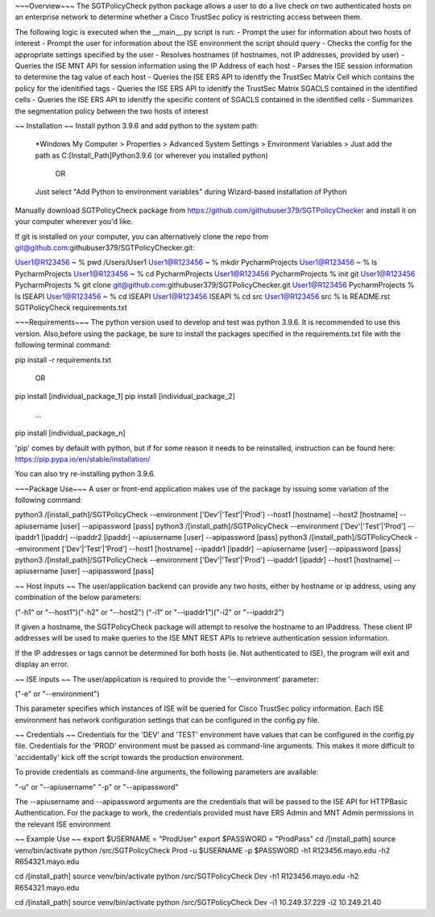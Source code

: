~~~Overview~~~
The SGTPolicyCheck python package allows a user to do a live check on two authenticated hosts on an enterprise network 
to determine whether a Cisco TrustSec policy is restricting access between them.

The following logic is executed when the __main__.py script is run:
- Prompt the user for information about two hosts of interest
- Prompt the user for information about the ISE environment the script should query
- Checks the config for the appropriate settings specified by the user
- Resolves hostnames (if hostnames, not IP addresses, provided by user)
- Queries the ISE MNT API for session information using the IP Address of each host
- Parses the ISE session information to determine the tag value of each host
- Queries the ISE ERS API to idenitfy the TrustSec Matrix Cell which contains the policy for the idenitified tags
- Queries the ISE ERS API to idenitfy the TrustSec Matrix SGACLS contained in the identified cells
- Queries the ISE ERS API to idenitfy the specific content of SGACLS contained in the identified cells
- Summarizes the segmentation policy between the two hosts of interest

~~ Installation ~~
Install python 3.9.6 and add python to the system path:

    *Windows
    My Computer > Properties > Advanced System Settings > Environment Variables >
    Just add the path as C:\[Install_Path]\Python3.9.6 (or wherever you installed python)

        OR

    Just select "Add Python to environment variables" during Wizard-based installation of Python

Manually download SGTPolicyCheck package from https://github.com/githubuser379/SGTPolicyChecker and install it on your 
computer wherever you'd like.

If git is installed on your computer, you can alternatively clone the repo from 
git@github.com:githubuser379/SGTPolicyChecker.git:

User1@R123456 ~ % pwd
/Users/User1
User1@R123456 ~ % mkdir PycharmProjects
User1@R123456 ~ % ls
PycharmProjects         
User1@R123456 ~ % cd PycharmProjects
User1@R123456 PycharmProjects % init git
User1@R123456 PycharmProjects % git clone git@github.com:githubuser379/SGTPolicyChecker.git
User1@R123456 PycharmProjects % ls
ISEAPI
User1@R123456 ~ % cd ISEAPI
User1@R123456 ISEAPI % cd src
User1@R123456 src % ls
README.rst              SGTPolicyCheck          requirements.txt


~~~Requirements~~~
The python version used to develop and test was python 3.9.6. It is recommended to use this version. Also,before using 
the package, be sure to install the packages specified in the requirements.txt file with the following terminal command:

pip install -r requirements.txt

    OR

pip install [individual_package_1]
pip install [individual_package_2]
    ...
pip install [individual_package_n]

'pip' comes by default with python, but if for some reason it needs to be reinstalled, instruction can be found here:
https://pip.pypa.io/en/stable/installation/

You can also try re-installing python 3.9.6.

~~~Package Use~~~
A user or front-end application makes use of the package by issuing some variation of the following command:

python3 /[install_path]/SGTPolicyCheck --environment ['Dev'|'Test'|'Prod'] --host1 [hostname] --host2 [hostname] --apiusername [user] --apipassword [pass]
python3 /[install_path]/SGTPolicyCheck --environment ['Dev'|'Test'|'Prod'] --ipaddr1 [ipaddr] --ipaddr2 [ipaddr] --apiusername [user] --apipassword [pass]
python3 /[install_path]/SGTPolicyCheck --environment ['Dev'|'Test'|'Prod'] --host1 [hostname] --ipaddr1 [ipaddr] --apiusername [user] --apipassword [pass]
python3 /[install_path]/SGTPolicyCheck --environment ['Dev'|'Test'|'Prod'] --ipaddr1 [ipaddr] --host1 [hostname] --apiusername [user] --apipassword [pass]

~~ Host Inputs ~~
The user/application backend can provide any two hosts, either by hostname or ip address, using any combination of the below 
parameters: 

("-h1" or "--host1")("-h2" or "--host2")
("-i1" or "--ipaddr1")("-i2" or "--ipaddr2")

If given a hostname, the SGTPolicyCheck package will attempt to resolve the hostname to an IPaddress. These client IP 
addresses will be used to make queries to the ISE MNT REST APIs to retrieve authentication session information. 

If the IP addresses or tags cannot be determined for both hosts (ie. Not authenticated to ISE), the program will exit and
display an error.


~~ ISE inputs ~~
The user/application is required to provide the '--environment' parameter:

("-e" or "--environment")

This parameter specifies which instances of ISE will be queried for Cisco TrustSec policy information. Each ISE environment 
has network configuration settings that can be configured in the config.py file.


~~ Credentials ~~
Credentials for the 'DEV' and 'TEST' environment have values that can be configured in the config.py file. Credentials for 
the 'PROD' environment must be passed as command-line arguments. This makes it more difficult to 'accidentally' kick off the 
script towards the production environment.

To provide credentials as command-line arguments, the following parameters are available:

"-u" or "--apiusername" 
"-p" or "--apipassword"

The --apiusername and --apipassword arguments are the credentials that will be passed to the ISE API for HTTPBasic 
Authentication. For the package to work, the credentials provided must have ERS Admin and MNT Admin permissions in the 
relevant ISE environment


~~ Example Use ~~
export $USERNAME = "ProdUser"
export $PASSWORD = "ProdPass"  
cd /[install_path]
source venv/bin/activate
python /src/SGTPolicyCheck Prod -u $USERNAME -p $PASSWORD -h1 R123456.mayo.edu -h2 R654321.mayo.edu
 
cd /[install_path]
source venv/bin/activate
python /src/SGTPolicyCheck Dev -h1 R123456.mayo.edu -h2 R654321.mayo.edu

cd /[install_path]
source venv/bin/activate
python /src/SGTPolicyCheck Dev -i1 10.249.37.229 -i2 10.249.21.40